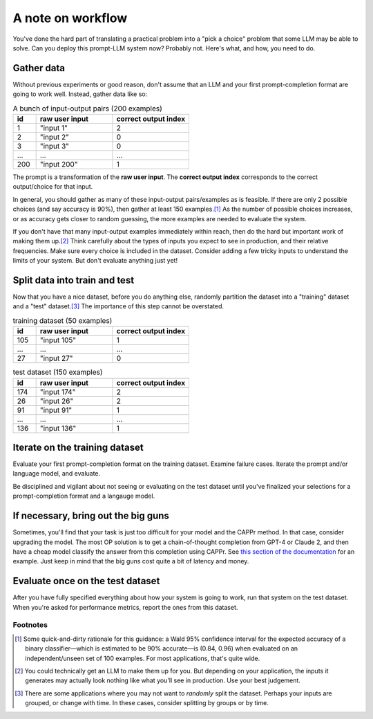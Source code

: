 A note on workflow
==================

You've done the hard part of translating a practical problem into a "pick a choice"
problem that some LLM may be able to solve. Can you deploy this prompt-LLM system now?
Probably not. Here's what, and how, you need to do.


Gather data
-----------

Without previous experiments or good reason, don't assume that an LLM and your first
prompt-completion format are going to work well. Instead, gather data like so:

.. list-table:: A bunch of input-output pairs (200 examples)
   :widths: 3 10 10
   :header-rows: 1

   * - id
     - raw user input
     - correct output index
   * - 1
     - "input 1"
     - 2
   * - 2
     - "input 2"
     - 0
   * - 3
     - "input 3"
     - 0
   * - ...
     - ...
     - ...
   * - 200
     - "input 200"
     - 1

The prompt is a transformation of the **raw user input**. The **correct output index**
corresponds to the correct output/choice for that input.

In general, you should gather as many of these input-output pairs/examples as is
feasible. If there are only 2 possible choices (and say accuracy is 90%), then gather at
least 150 examples.\ [#]_ As the number of possible choices increases, or as accuracy
gets closer to random guessing, the more examples are needed to evaluate the system.

If you don't have that many input-output examples immediately within reach, then do the
hard but important work of making them up.\ [#]_ Think carefully about the types of
inputs you expect to see in production, and their relative frequencies. Make sure every
choice is included in the dataset. Consider adding a few tricky inputs to understand the
limits of your system. But don't evaluate anything just yet!


Split data into train and test
------------------------------

Now that you have a nice dataset, before you do anything else, randomly partition the
dataset into a "training" dataset and a "test" dataset.\ [#]_ The importance of this
step cannot be overstated.

.. list-table:: training dataset (50 examples)
   :widths: 3 10 10
   :header-rows: 1

   * - id
     - raw user input
     - correct output index
   * - 105
     - "input 105"
     - 1
   * - ...
     - ...
     - ...
   * - 27
     - "input 27"
     - 0

.. list-table:: test dataset (150 examples)
   :widths: 3 10 10
   :header-rows: 1

   * - id
     - raw user input
     - correct output index
   * - 174
     - "input 174"
     - 2
   * - 26
     - "input 26"
     - 2
   * - 91
     - "input 91"
     - 1
   * - ...
     - ...
     - ...
   * - 136
     - "input 136"
     - 1


Iterate on the training dataset
-------------------------------

Evaluate your first prompt-completion format on the training dataset. Examine failure
cases. Iterate the prompt and/or language model, and evaluate.

Be disciplined and vigilant about not seeing or evaluating on the test dataset until
you've finalized your selections for a prompt-completion format and a langauge model.


If necessary, bring out the big guns
------------------------------------

Sometimes, you'll find that your task is just too difficult for your model and the CAPPr
method. In that case, consider upgrading the model. The most OP solution is to get a
chain-of-thought completion from GPT-4 or Claude 2, and then have a cheap model classify
the answer from this completion using CAPPr. See `this section of the documentation
<https://cappr.readthedocs.io/en/latest/select_a_prompt_completion_format.html#wrangle-step-by-step-completions>`_
for an example. Just keep in mind that the big guns cost quite a bit of latency and
money.


Evaluate once on the test dataset
---------------------------------

After you have fully specified everything about how your system is going to work, run
that system on the test dataset. When you're asked for performance metrics, report the
ones from this dataset.


Footnotes
~~~~~~~~~

.. [#] Some quick-and-dirty rationale for this guidance: a Wald 95% confidence interval
   for the expected accuracy of a binary classifier—which is estimated to be 90%
   accurate—is (0.84, 0.96) when evaluated on an independent/unseen set of 100 examples.
   For most applications, that's quite wide.

.. [#] You could technically get an LLM to make them up for you. But depending on your
    application, the inputs it generates may actually look nothing like what you'll see
    in production. Use your best judgement.

.. [#] There are some applications where you may not want to *randomly* split the
    dataset. Perhaps your inputs are grouped, or change with time. In these cases,
    consider splitting by groups or by time.
